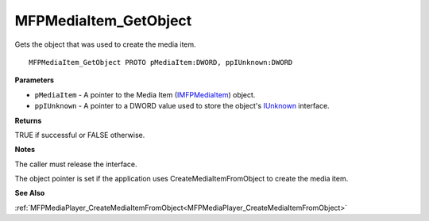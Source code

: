 .. _MFPMediaItem_GetObject:

======================
MFPMediaItem_GetObject
======================

Gets the object that was used to create the media item.

::

   MFPMediaItem_GetObject PROTO pMediaItem:DWORD, ppIUnknown:DWORD


**Parameters**

* ``pMediaItem`` - A pointer to the Media Item (`IMFPMediaItem <https://learn.microsoft.com/en-us/previous-versions/windows/desktop/api/mfplay/nn-mfplay-imfpmediaitem>`_) object.

* ``ppIUnknown`` - A pointer to a DWORD value used to store the object's `IUnknown <https://learn.microsoft.com/en-us/windows/win32/api/unknwn/nn-unknwn-iunknown>`_ interface.


**Returns**

TRUE if successful or FALSE otherwise.


**Notes**

The caller must release the interface. 

The object pointer is set if the application uses CreateMediaItemFromObject to create the media item.


**See Also**

:ref:`MFPMediaPlayer_CreateMediaItemFromObject<MFPMediaPlayer_CreateMediaItemFromObject>`
